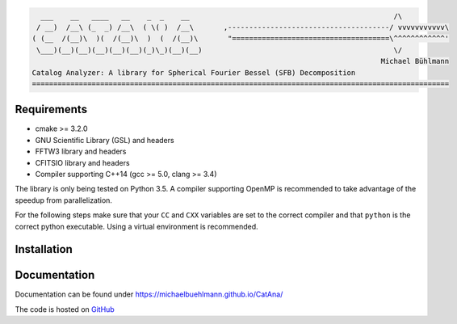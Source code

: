.. code-block:: none

     ___    __   ____   __    _  _    __                                                /\
    / __)  /__\ (_  _) /__\  ( \( )  /__\       ,--------------------------------------/ vvvvvvvvvvv\
   ( (__  /(__)\  )(  /(__)\  )  (  /(__)\       "=====================================\^^^^^^^^^^^^'
    \___)(__)(__)(__)(__)(__)(_)\_)(__)(__)                                             \/
                                                                                     Michael Bühlmann
   Catalog Analyzer: A library for Spherical Fourier Bessel (SFB) Decomposition
   ==================================================================================================


Requirements
============

- cmake >= 3.2.0
- GNU Scientific Library (GSL) and headers
- FFTW3 library and headers
- CFITSIO library and headers
- Compiler supporting C++14 (gcc >= 5.0, clang >= 3.4)

The library is only being tested on Python 3.5. A compiler supporting OpenMP is recommended to take advantage of the
speedup from parallelization.

For the following steps make sure that your ``CC`` and ``CXX`` variables are set to the correct compiler and that
``python`` is the correct python executable. Using a virtual environment is recommended.

Installation
============

.. code-block: bash

   pip install catana

Documentation
=============

Documentation can be found under `https://michaelbuehlmann.github.io/CatAna/ <https://michaelbuehlmann.github.io/CatAna/>`_

The code is hosted on `GitHub <https://github.com/michaelbuehlmann/CatAna>`_
